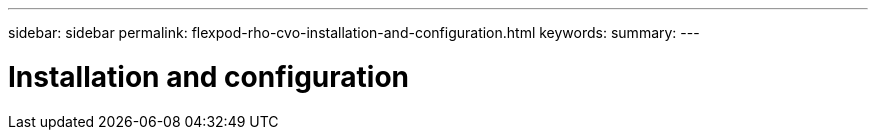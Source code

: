 ---
sidebar: sidebar
permalink: flexpod-rho-cvo-installation-and-configuration.html
keywords:
summary:
---

= Installation and configuration
:hardbreaks:
:nofooter:
:icons: font
:linkattrs:
:imagesdir: ./media/

//
// This file was created with NDAC Version 2.0 (August 17, 2020)
//
// 2022-07-21 11:39:45.664196
//


